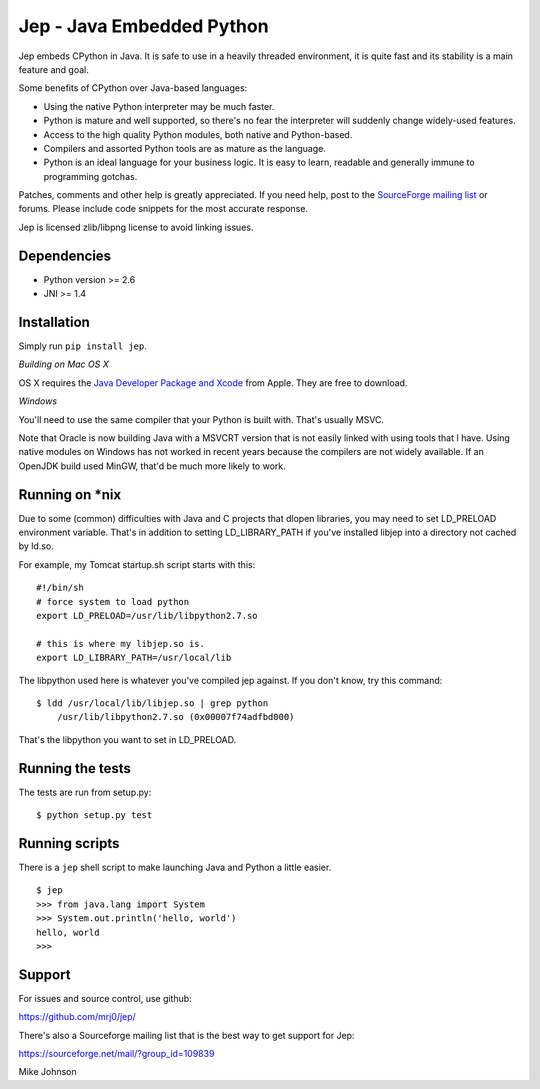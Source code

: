 Jep - Java Embedded Python
===========================

Jep embeds CPython in Java. It is safe to use in a heavily threaded
environment, it is quite fast and its stability is a main feature and
goal.

Some benefits of CPython over Java-based languages:

* Using the native Python interpreter may be much faster.

* Python is mature and well supported, so there's no fear the
  interpreter will suddenly change widely-used features.

* Access to the high quality Python modules, both native and
  Python-based.

* Compilers and assorted Python tools are as mature as the language.

* Python is an ideal language for your business logic. It is easy to
  learn, readable and generally immune to programming gotchas.

Patches, comments and other help is greatly appreciated. If you need
help, post to the `SourceForge mailing list <http://sourceforge.net/mailarchive/forum.php?forum_name=jepp-users>`_
or forums. Please include code snippets for the most accurate
response.

Jep is licensed zlib/libpng license to avoid linking issues.

Dependencies
------------
* Python version >= 2.6
* JNI >= 1.4

Installation
------------

Simply run ``pip install jep``.

*Building on Mac OS X*

OS X requires the `Java Developer Package and Xcode
<http://developer.apple.com/java/>`_ from Apple. They are free to download.

*Windows*

You'll need to use the same compiler that your Python is built
with. That's usually MSVC.

Note that Oracle is now building Java with a MSVCRT version that is
not easily linked with using tools that I have. Using native modules
on Windows has not worked in recent years because the compilers are
not widely available. If an OpenJDK build used MinGW, that'd be
much more likely to work.

Running on \*nix
-----------------
Due to some (common) difficulties with Java and C projects
that dlopen libraries, you may need to set LD_PRELOAD environment
variable. That's in addition to setting LD_LIBRARY_PATH if you've
installed libjep into a directory not cached by ld.so.

For example, my Tomcat startup.sh script starts with this:

::

    #!/bin/sh
    # force system to load python
    export LD_PRELOAD=/usr/lib/libpython2.7.so
    
    # this is where my libjep.so is.
    export LD_LIBRARY_PATH=/usr/local/lib

The libpython used here is whatever you've compiled jep against. If
you don't know, try this command:

::

    $ ldd /usr/local/lib/libjep.so | grep python
        /usr/lib/libpython2.7.so (0x00007f74adfbd000)

That's the libpython you want to set in LD_PRELOAD.

Running the tests
-----------------

The tests are run from setup.py:

::

    $ python setup.py test

Running scripts
---------------

There is a ``jep`` shell script to make launching Java and Python a little easier.

::

    $ jep
    >>> from java.lang import System
    >>> System.out.println('hello, world')
    hello, world
    >>> 

Support
-------

For issues and source control, use github:

https://github.com/mrj0/jep/

There's also a Sourceforge mailing list that is the best way to get support for Jep:

https://sourceforge.net/mail/?group_id=109839


Mike Johnson
